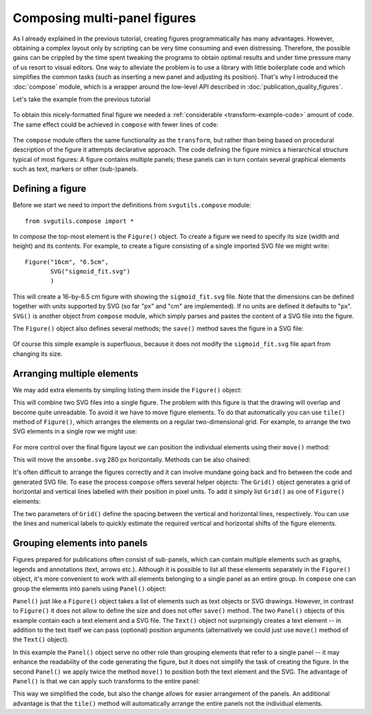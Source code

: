 Composing multi-panel figures
=============================

As I already explained in the previous tutorial, creating figures
programmatically has many advantages. However, obtaining a complex
layout only by scripting can be very time consuming and even 
distressing. Therefore, the possible gains can be crippled by the
time spent tweaking the programs to obtain optimal results and under
time pressure many of us resort to visual editors. One way to alleviate
the problem is to use a library with little boilerplate code and which 
simplifies the common tasks (such as inserting a new panel and adjusting
its position). That's why I introduced the :doc:`compose` module, which
is a wrapper around the low-level API described in :doc:`publication_quality_figures`.

Let's take the example from the previous tutorial

.. figure:: figures/fig_final.png

To obtain this nicely-formatted final figure we needed a :ref:`considerable <transform-example-code>` amount of code. 
The same effect could be achieved in ``compose`` with fewer lines of code:

    .. literalinclude:: scripts/fig_compose.py

The ``compose`` module offers the same functionality as the ``transform``, but
rather than being based on procedural description of the figure it attempts
declarative approach. The code defining the figure mimics a hierarchical
structure typical of most figures: A figure contains multiple panels; these panels can in
turn contain several graphical elements such as text, markers or other
(sub-)panels.

Defining a figure
-----------------

Before we start we need to import the definitions from ``svgutils.compose`` module::

    from svgutils.compose import *

In `compose` the top-most element is the ``Figure()`` object. To create a figure we need to specify
its size (width and height) and its contents. For example, to create a figure consisting of a single 
imported SVG file we might write::

    Figure("16cm", "6.5cm", 
           SVG("sigmoid_fit.svg")
           )

This will create a 16-by-6.5 cm figure with showing the ``sigmoid_fit.svg`` file.
Note that the dimensions can be defined  together with units supported by SVG
(so far "px" and "cm" are implemented). If no units are defined it defaults
to "px". ``SVG()`` is another object from ``compose`` module, which simply
parses and pastes the content of a SVG file into the figure. 

The ``Figure()`` object also defines several methods; the ``save()`` method
saves the figure in a SVG file:

.. code-block:: python
   :caption: :download:`Figure preview <figures/composing_multipanel_figures/ex1.svg>`

   Figure("16cm", "6.5cm", 
          SVG("sigmoid_fit.svg")
          ).save("fig1.svg")

.. figure:: figures/composing_multipanel_figures/ex1.svg

Of course this simple example is superfluous, because it does not modify the ``sigmoid_fit.svg``
file apart from changing its size.

Arranging multiple elements
---------------------------

We may add extra elements by simpling listing them inside the ``Figure()`` object:

.. code-block:: python
   :caption: :download:`Figure preview <figures/composing_multipanel_figures/ex2.svg>`

   Figure("16cm", "6.5cm", 
          SVG("sigmoid_fit.svg"),
          SVG("anscombe.svg")
          )

This will combine two SVG files into a single figure. The problem with this
figure is that the drawing will overlap and become quite unreadable. To avoid it
we have to move figure elements. To do that automatically  you
can use ``tile()`` method of ``Figure()``, which arranges the elements
on a regular two-dimensional grid. For example, to arrange the two SVG elements
in a single row we might use:


.. code-block:: python
   :caption: :download:`Figure preview <figures/composing_multipanel_figures/ex3.svg>`

    Figure("16cm", "6.5cm", 
           SVG("sigmoid_fit.svg"),
           SVG("anscombe.svg").scale(0.5)
           ).tile(2, 1)

.. figure:: figures/composing_multipanel_figures/ex3.svg


For more control over the final figure layout  we can position the
individual elements using their ``move()`` method:

.. code-block:: python
   :caption: :download:`Figure preview <figures/composing_multipanel_figures/ex4.svg>`

    Figure("16cm", "6.5cm", 
           SVG("sigmoid_fit.svg"),
           SVG("anscombe.svg").move(280, 0)
           )

This will move the ``ansombe.svg`` 280 px horizontally. Methods can be also
chained:

.. code-block:: python
   :caption: :download:`Figure preview <figures/composing_multipanel_figures/ex5.svg>`

   Figure("16cm", "6.5cm", 
          SVG("sigmoid_fit.svg"),
          SVG("anscombe.svg").scale(0.5)
                             .move(280, 0)
          )

It's often difficult to arrange the figures correctly and it can involve mundane
going back and fro between the code and generated SVG file. To ease the process
``compose`` offers several helper objects: The ``Grid()`` object generates a grid of
horizontal and vertical lines labelled with their position in pixel units. To
add it simply list ``Grid()`` as one of ``Figure()`` elements:

.. code-block:: python
   :caption: :download:`Figure preview <figures/composing_multipanel_figures/ex6.svg>`

    Figure("16cm", "6.5cm", 
           SVG("sigmoid_fit.svg"),
           SVG("anscombe.svg").scale(0.5)
                              .move(280, 0),
           Grid(20, 20)
           )

The two parameters of ``Grid()`` define the spacing between the vertical and
horizontal lines, respectively. You can use the lines and numerical labels to
quickly estimate the required vertical and horizontal shifts of the figure
elements.


Grouping elements into panels
-----------------------------

Figures prepared for publications often consist of sub-panels, which can
contain multiple elements such as graphs, legends and annotations (text, arrows
etc.). Although it is possible to list all these elements separately in the
``Figure()`` object, it's more convenient to work with all elements belonging to
a single panel as an entire group. In ``compose`` one can group the elements
into panels using ``Panel()`` object:

.. code-block:: python
   :caption: :download:`Figure preview <figures/composing_multipanel_figures/ex7.svg>`

   Figure("16cm", "6.5cm", 
          Panel(
             Text("A", 25, 20),
             SVG("sigmoid_fit.svg")
             ),
          Panel(
             Text("B", 25, 20).move(280, 0),
             SVG("anscombe.svg").scale(0.5)
                                .move(280, 0)
             )
          )

``Panel()`` just like a ``Figure()`` object takes a list of elements such as
text objects or SVG drawings. However, in contrast to ``Figure()`` it does not
allow to define the size and does not offer ``save()`` method. The two ``Panel()``
objects of this example contain each a text element and a SVG file. The
``Text()`` object not surprisingly creates a text element -- in addition to the
text itself we can pass (optional) position arguments (alternatively we could
just use ``move()`` method of the ``Text()`` object). 

In this example the ``Panel()``
object serve no other role than grouping elements that refer to a single panel
-- it may enhance the readability of the code generating the figure, but it does
not simplify the task of creating the figure. In the second ``Panel()`` we apply
twice the method ``move()`` to position both the text element and the SVG. The
advantage of ``Panel()`` is that we can apply such transforms to the entire
panel:

.. code-block:: python
   :caption: :download:`Figure preview <figures/composing_multipanel_figures/ex8.svg>`

   Figure("16cm", "6.5cm", 
          Panel(
             Text("A", 25, 20),
             SVG("sigmoid_fit.svg")
             ),
          Panel(
             Text("B", 25, 20),
             SVG("anscombe.svg").scale(0.5)
             ).move(280, 0)
          )

This way we simplified the code, but also the change allows for easier
arrangement of the panels. An additional advantage is that the ``tile()`` method
will automatically arrange the entire panels not the individual elements.
